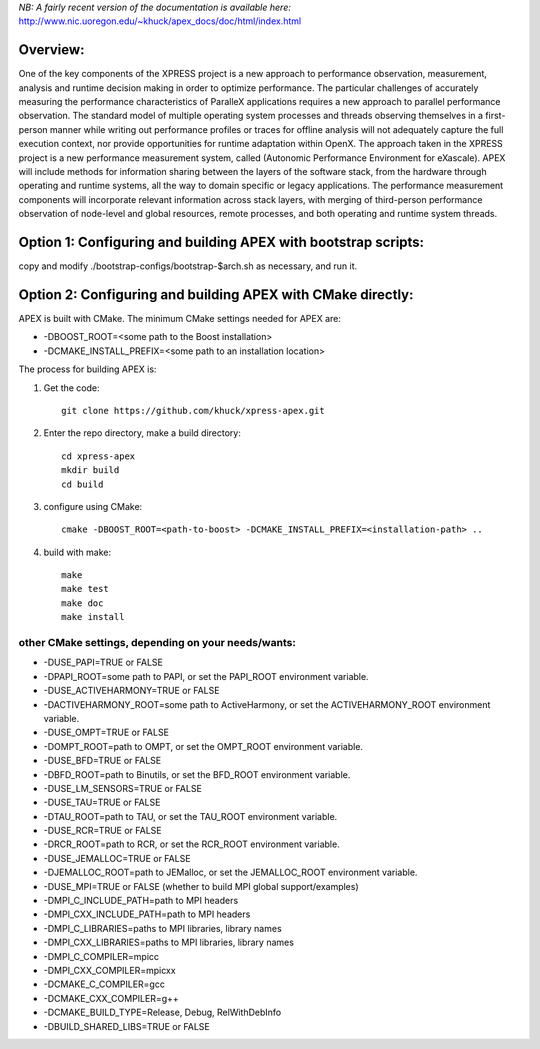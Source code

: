 *NB: A fairly recent version of the documentation is available here:*
http://www.nic.uoregon.edu/~khuck/apex_docs/doc/html/index.html

Overview:
=========

One of the key components of the XPRESS project is a new approach to performance observation, measurement, analysis and runtime decision making in order to optimize performance. The particular challenges of accurately measuring the performance characteristics of ParalleX applications requires a new approach to parallel performance observation. The standard model of multiple operating system processes and threads observing themselves in a first-person manner while writing out performance profiles or traces for offline analysis will not adequately capture the full execution context, nor provide opportunities for runtime adaptation within OpenX. The approach taken in the XPRESS project is a new performance measurement system, called (Autonomic Performance Environment for eXascale). APEX will include methods for information sharing between the layers of the software stack, from the hardware through operating and runtime systems, all the way to domain specific or legacy applications. The performance measurement components will incorporate relevant information across stack layers, with merging of third-person performance observation of node-level and global resources, remote processes, and both operating and runtime system threads.

Option 1: Configuring and building APEX with bootstrap scripts:
===============================================================

copy and modify ./bootstrap-configs/bootstrap-$arch.sh as necessary, and run it.

Option 2: Configuring and building APEX with CMake directly:
============================================================

APEX is built with CMake. The minimum CMake settings needed for APEX are:

* -DBOOST_ROOT=<some path to the Boost installation>
* -DCMAKE_INSTALL_PREFIX=<some path to an installation location>

The process for building APEX is:

1) Get the code::

    git clone https://github.com/khuck/xpress-apex.git

2) Enter the repo directory, make a build directory::

      cd xpress-apex
      mkdir build
      cd build

3) configure using CMake::

      cmake -DBOOST_ROOT=<path-to-boost> -DCMAKE_INSTALL_PREFIX=<installation-path> ..

4) build with make::

      make
      make test
      make doc
      make install

other CMake settings, depending on your needs/wants:
----------------------------------------------------

* -DUSE_PAPI=TRUE or FALSE 
* -DPAPI_ROOT=some path to PAPI, or set the PAPI_ROOT environment variable.

* -DUSE_ACTIVEHARMONY=TRUE or FALSE
* -DACTIVEHARMONY_ROOT=some path to ActiveHarmony, or set the ACTIVEHARMONY_ROOT environment variable.

* -DUSE_OMPT=TRUE or FALSE 
* -DOMPT_ROOT=path to OMPT, or set the OMPT_ROOT environment variable.

* -DUSE_BFD=TRUE or FALSE
* -DBFD_ROOT=path to Binutils, or set the BFD_ROOT environment variable.

* -DUSE_LM_SENSORS=TRUE or FALSE

* -DUSE_TAU=TRUE or FALSE
* -DTAU_ROOT=path to TAU, or set the TAU_ROOT environment variable.

* -DUSE_RCR=TRUE or FALSE
* -DRCR_ROOT=path to RCR, or set the RCR_ROOT environment variable.

* -DUSE_JEMALLOC=TRUE or FALSE
* -DJEMALLOC_ROOT=path to JEMalloc, or set the JEMALLOC_ROOT environment variable.

* -DUSE_MPI=TRUE or FALSE (whether to build MPI global support/examples)
* -DMPI_C_INCLUDE_PATH=path to MPI headers
* -DMPI_CXX_INCLUDE_PATH=path to MPI headers
* -DMPI_C_LIBRARIES=paths to MPI libraries, library names
* -DMPI_CXX_LIBRARIES=paths to MPI libraries, library names
* -DMPI_C_COMPILER=mpicc
* -DMPI_CXX_COMPILER=mpicxx

* -DCMAKE_C_COMPILER=gcc
* -DCMAKE_CXX_COMPILER=g++
* -DCMAKE_BUILD_TYPE=Release, Debug, RelWithDebInfo
* -DBUILD_SHARED_LIBS=TRUE or FALSE
